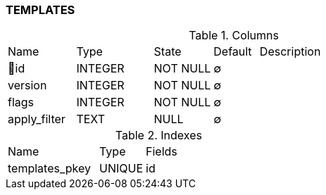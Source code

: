 [[t-templates]]
=== TEMPLATES



.Columns
[cols="15,17,13,10,45a"]
|===
|Name|Type|State|Default|Description
|🔑id
|INTEGER
|NOT NULL
|∅
|

|version
|INTEGER
|NOT NULL
|∅
|

|flags
|INTEGER
|NOT NULL
|∅
|

|apply_filter
|TEXT
|NULL
|∅
|
|===

.Indexes
[cols="30,15,55a"]
|===
|Name|Type|Fields
|templates_pkey
|UNIQUE
|id

|===
